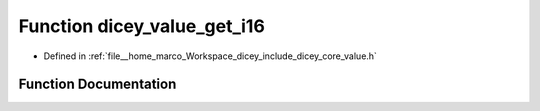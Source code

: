 .. _exhale_function_value_8h_1a3fe390a5871cfcaa8bcf22cfea2f3572:

Function dicey_value_get_i16
============================

- Defined in :ref:`file__home_marco_Workspace_dicey_include_dicey_core_value.h`


Function Documentation
----------------------


.. doxygenfunction:: dicey_value_get_i16(const struct dicey_value *, int16_t *)
   :project: dicey